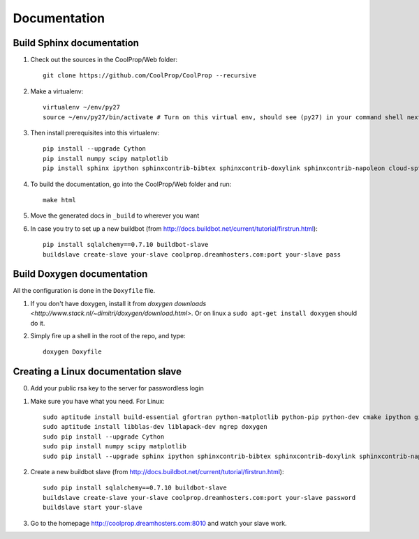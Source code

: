 .. _developer_documentation:

*************
Documentation
*************

Build Sphinx documentation
--------------------------

1. Check out the sources in the CoolProp/Web folder::

    git clone https://github.com/CoolProp/CoolProp --recursive

2. Make a virtualenv::

    virtualenv ~/env/py27
    source ~/env/py27/bin/activate # Turn on this virtual env, should see (py27) in your command shell next to the prompt to tell you that environment is active

3. Then install prerequisites into this virtualenv::
  
    pip install --upgrade Cython
    pip install numpy scipy matplotlib
    pip install sphinx ipython sphinxcontrib-bibtex sphinxcontrib-doxylink sphinxcontrib-napoleon cloud-sptheme


4. To build the documentation, go into the CoolProp/Web folder and run::

    make html
    
5. Move the generated docs in ``_build`` to wherever you want

6. In case you try to set up a new buildbot (from http://docs.buildbot.net/current/tutorial/firstrun.html)::

    pip install sqlalchemy==0.7.10 buildbot-slave
    buildslave create-slave your-slave coolprop.dreamhosters.com:port your-slave pass
  
Build Doxygen documentation
---------------------------

All the configuration is done in the ``Doxyfile`` file.

1. If you don't have doxygen, install it from `doxygen downloads <http://www.stack.nl/~dimitri/doxygen/download.html>`.  Or on linux a ``sudo apt-get install doxygen`` should do it.

2. Simply fire up a shell in the root of the repo, and type::

    doxygen Doxyfile
  

Creating a Linux documentation slave 
------------------------------------

0. Add your public rsa key to the server for passwordless login

1. Make sure you have what you need. For Linux::

    sudo aptitude install build-essential gfortran python-matplotlib python-pip python-dev cmake ipython git 
    sudo aptitude install libblas-dev liblapack-dev ngrep doxygen 
    sudo pip install --upgrade Cython
    sudo pip install numpy scipy matplotlib
    sudo pip install --upgrade sphinx ipython sphinxcontrib-bibtex sphinxcontrib-doxylink sphinxcontrib-napoleon cloud-sptheme
    
2. Create a new buildbot slave (from http://docs.buildbot.net/current/tutorial/firstrun.html)::

    sudo pip install sqlalchemy==0.7.10 buildbot-slave
    buildslave create-slave your-slave coolprop.dreamhosters.com:port your-slave password
    buildslave start your-slave
    
3. Go to the homepage http://coolprop.dreamhosters.com:8010 and watch your slave work.
  